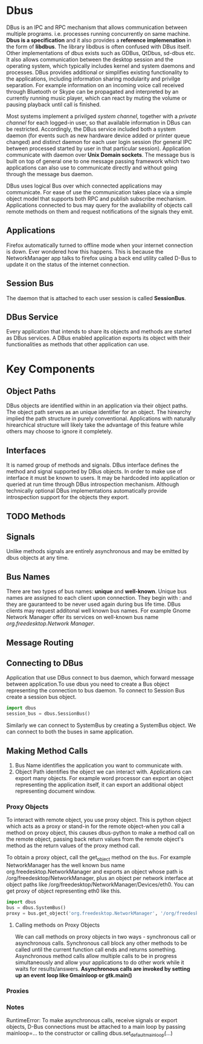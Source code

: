 * Dbus

  DBus is an IPC and RPC mechanism that allows communication between multiple
  programs. i.e. processes running concurrently on same machine.
  *Dbus is a specification* and it also provides a *reference implemenation* in
   the form of *libdbus*. The library libdbus is often confused with DBus
  itself. Other implementations of dbus exists such as GDBus, QtDbus, sd-dbus
  etc. It also allows communication between the desktop session and the
  operating system, which typically includes kernel and system daemons and
  processes. DBus provides additional or simplifies existing functionality to
  the applications, including information sharing modularity and privilge
  separation. For example information on an incoming voice call received through
  Bluetooth or Skype can be propagated and interpreted by an currently running
  music player, which can react by muting the volume or pausing playback until
  call is finished.

  Most systems implement a privilged /system channel/, together with a /private
  channel/ for each logged-in user, so that available information in DBus can be
  restricted. Accordingly, the DBus service included both a system daemon (for
  events such as new hardware device added or printer queue changed) and
  distinct daemon for each user login session (for general IPC between processed
  started by user in that particular session). Application communicate with
  daemon over *Unix Domain sockets*. The message bus is built on top of general
  one to  one message passing framework which two applications can also use to
  communicate directly and without going through the message bus daemon.

  DBus uses logical Bus over which connected applications may communicate. For
  ease of use the communication takes place via a simple object model that
  supports both RPC and publish subscribe mechanism. Applications connected to
  bus may query for the avaliability of objects call remote methods on them and
  request notifications of the signals they emit.
** Applications
   Firefox automatically turned to offline mode when your internet  connection
   is down. Ever wondered how this happens. This is because the NetworkManager
   app talks to firefox using a back end utility called D-Bus to update it on
   the status of the internet connection.
** Session Bus
   The daemon that is attached to each user session is called *SessionBus*.
** DBus Service
   Every application that intends to share its objects and methods are started
   as DBus services. A DBus enabled application exports its object with their
   functionalities as methods that other application can use.

* Key Components
** Object Paths
   DBus objects are identified within in an application via their object
   paths. The object path serves as an unique identifier for an object. The
   hirearchy implied the path structure in purely conventional. Applications
   with naturally hirearchical structure will likely take the advantage of this
   feature while others may choose to ignore it completely.
** Interfaces
   It is named group of methods and signals.
   DBus interface defines the method and signal supported by DBus objects. In
   order to make use of interface it must be known to users. It may be hardcoded
   into application  or queried at run time through DBus introspection
   mechanism. Although technically optional DBus implementations automatically
   provide introspection support for the objects they export.
** TODO Methods
** Signals
   Unlike methods signals are entirely asynchronous and may be emitted by dbus
   objects at any time.
** Bus Names
   There are two types of bus names: *unique* and *well-known*. Unique bus names
   are assigned to each client upon connection. They begin with : and they are
   gauranteed to be never used again during bus life time. DBus clients may
   request additonal well known bus names. For example Gnome Network Manager
   offer its services on well-known bus name /org.freedesktop.Network Manager/.
** Message Routing
** Connecting to DBus
   Application that use DBus connect to bus daemon, which forward message
   between application.To use dbus you need to create a Bus object representing
   the connection to bus daemon. To connect to Session Bus create a session bus
   object.
   #+BEGIN_SRC python
import dbus
session_bus = dbus.SessionBus()
   #+END_SRC

   Similarly we can connect to SystemBus by creating a SystemBus object. We can
   connect to both the buses in same application.
** Making Method Calls
   1. Bus Name identifies the application you want to communicate with.
   2. Object Path identifies the object we can interact with. Applications can
      export many objects. For example word processor can export an object
      representing the application itself, it can export an additional object
      representing document window.
*** Proxy Objects
    To interact with remote object, you use proxy object. This is python object
    which acts as a proxy or stand-in for the remote object-when you call a
    method on proxy object, this causes dbus-python to make a method call on the
    remote object, passing back return values from the remote object's method as
    the return values of the proxy method call.

    To obtain a proxy object, call the get_object method on the ~Bus~. For
    example NetworkManager has the well known bus name
    org.freedesktop.NetworkManager and exports an object whose path is
    /org/freedesktop/NetworkManager, plus an object per network interface at
    object paths like /org/freedesktop/NetworkManager/Devices/eth0. You can get
    proxy of object representing eth0 like this.

    #+BEGIN_SRC python
import dbus
bus = dbus.SystemBus()
proxy = bus.get_object('org.freedesktop.NetworkManager', '/org/freedesktop/NetworkManager/Devices/eth0')
    #+END_SRC
**** Calling methods on Proxy Objects
     We can call methods on proxy objects in two ways - synchronous call or
     asynchronous calls. Synchronous call block any other methods to be called
     until the current function call ends and returns something. Asynchronous
     method calls allow multiple calls to be in progress simultaneously and
     allow your applications to do other work while it waits for
     results/answers. *Asynchronous calls are invoked by setting up an event*
     *loop like Gmainloop or gtk.main()*
*** Proxies
*** Notes
    RuntimeError: To make asynchronous calls, receive signals or export objects,
    D-Bus connections must be attached to a main loop by passing mainloop=... to
    the constructor or calling dbus.set_default_main_loop(...) 
